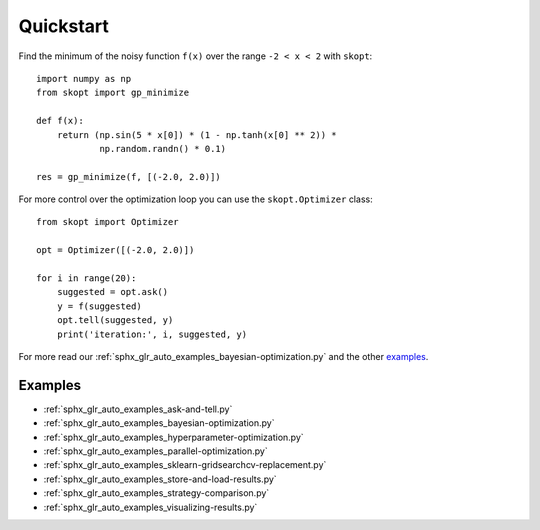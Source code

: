 ==========
Quickstart
==========

Find the minimum of the noisy function ``f(x)`` over the range ``-2 < x < 2``
with ``skopt``::

  import numpy as np
  from skopt import gp_minimize

  def f(x):
      return (np.sin(5 * x[0]) * (1 - np.tanh(x[0] ** 2)) *
              np.random.randn() * 0.1)

  res = gp_minimize(f, [(-2.0, 2.0)])

For more control over the optimization loop you can use the ``skopt.Optimizer``
class::

  from skopt import Optimizer

  opt = Optimizer([(-2.0, 2.0)])

  for i in range(20):
      suggested = opt.ask()
      y = f(suggested)
      opt.tell(suggested, y)
      print('iteration:', i, suggested, y)

For more read our :ref:`sphx_glr_auto_examples_bayesian-optimization.py` and the other
`examples`_.

Examples
========

* :ref:`sphx_glr_auto_examples_ask-and-tell.py`
* :ref:`sphx_glr_auto_examples_bayesian-optimization.py`
* :ref:`sphx_glr_auto_examples_hyperparameter-optimization.py`
* :ref:`sphx_glr_auto_examples_parallel-optimization.py`
* :ref:`sphx_glr_auto_examples_sklearn-gridsearchcv-replacement.py`
* :ref:`sphx_glr_auto_examples_store-and-load-results.py`
* :ref:`sphx_glr_auto_examples_strategy-comparison.py`
* :ref:`sphx_glr_auto_examples_visualizing-results.py`

.. _examples: https://github.com/scikit-optimize/scikit-optimize/tree/master/examples

